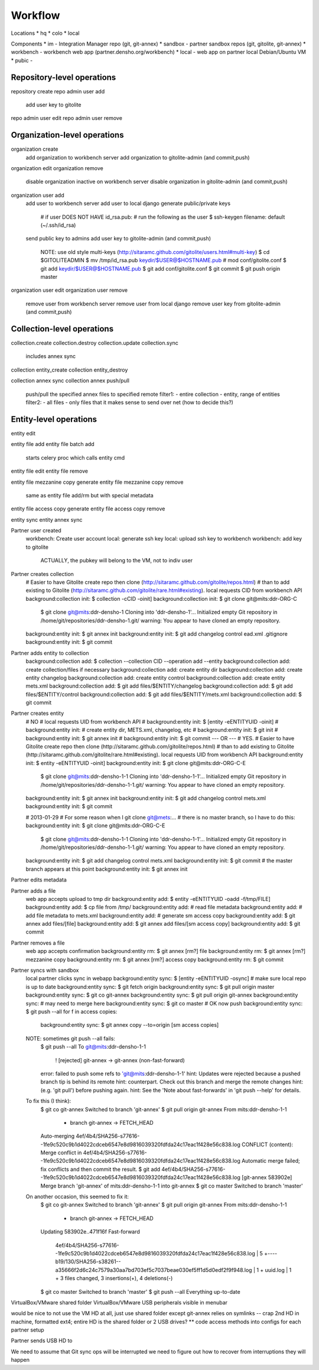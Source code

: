 Workflow
========


Locations
* hq
* colo
* local

Components
* im - Integration Manager repo (git, git-annex)
* sandbox - partner sandbox repos (git, gitolite, git-annex)
* workbench - workbench web app (partner.densho.org/workbench)
* local - web app on partner local Debian/Ubuntu VM
* pubic - 



Repository-level operations
----------

repository create
repo admin user add
    add user key to gitolite
repo admin user edit
repo admin user remove

Organization-level operations
----------

organization create
    add organization to workbench server
    add organization to gitolite-admin (and commit,push)
organization edit
organization remove
    disable organization inactive on workbench server
    disable organization in gitolite-admin (and commit,push)
organization user add
    add user to workbench server
    add user to local django
    generate public/private keys
        # if user DOES NOT HAVE id_rsa.pub:
        # run the following as the user
        $ ssh-keygen
        filename: default (~/.ssh/id_rsa)
    send public key to admins
    add user key to gitolite-admin (and commit,push)
        NOTE: use old style multi-keys (http://sitaramc.github.com/gitolite/users.html#multi-key)
        $ cd $GITOLITEADMIN
        $ mv /tmp/id_rsa.pub keydir/$USER@$HOSTNAME.pub
        # mod conf/gitolite.conf
        $ git add keydir/$USER@$HOSTNAME.pub
        $ git add conf/gitolite.conf
        $ git commit
        $ git push origin master
organization user edit
organization user remove
    remove user from workbench server
    remove user from local django
    remove user key from gitolite-admin (and commit,push)

Collection-level operations
----------

collection.create
collection.destroy
collection.update
collection.sync
    includes annex sync
collection entity_create
collection entity_destroy

collection annex sync
collection annex push/pull
    push/pull the specified annex files to specified remote
    filter1:
    - entire collection
    - entity, range of entities
    filter2:
    - all files
    - only files that it makes sense to send over net (how to decide this?)

Entity-level operations
----------

entity edit

entity file add
entity file batch add
    starts celery proc which calls entity cmd
entity file edit
entity file remove

entity file mezzanine copy generate
entity file mezzanine copy remove
    same as entity file add/rm but with special metadata

entity file access copy generate
entity file access copy remove

entity sync
entity annex sync




Partner user created
    workbench: Create user account
    local: generate ssh key
    local: upload ssh key to workbench
    workbench: add key to gitolite
        ACTUALLY, the pubkey will belong to the VM, not to indiv user


Partner creates collection
    # Easier to have Gitolite create repo then clone (http://sitaramc.github.com/gitolite/repos.html)
    # than to add existing to Gitolite (http://sitaramc.github.com/gitolite/rare.html#existing).
    local requests CID from workbench API
    background:collection init: $ collection -cCID -oinit]
    background:collection init: $ git clone git@mits:ddr-ORG-C
        $ git clone git@mits:ddr-densho-1
        Cloning into 'ddr-densho-1'...
        Initialized empty Git repository in /home/git/repositories/ddr-densho-1.git/
        warning: You appear to have cloned an empty repository.
    background:entity init: $ git annex init
    background:entity init: $ git add changelog control ead.xml .gitignore
    background:entity init: $ git commit


Partner adds entity to collection
    background:collection add: $ collection --collection CID --operation add --entity
    background:collection add: create collection/files if necessary
    background:collection add: create entity dir
    background:collection add: create entity changelog
    background:collection add: create entity control
    background:collection add: create entity mets.xml
    background:collection add: $ git add files/$ENTITY/changelog
    background:collection add: $ git add files/$ENTITY/control
    background:collection add: $ git add files/$ENTITY/mets.xml
    background:collection add: $ git commit


Partner creates entity
    # NO
    # local requests UID from workbench API
    # background:entity init: $ [entity -eENTITYUID -oinit]
    # background:entity init: # create entity dir, METS.xml, changelog, etc
    # background:entity init: $ git init
    # background:entity init: $ git annex init
    # background:entity init: $ git commit
    --- OR ---
    # YES.
    # Easier to have Gitolite create repo then clone (http://sitaramc.github.com/gitolite/repos.html)
    # than to add existing to Gitolite (http://sitaramc.github.com/gitolite/rare.html#existing).
    local requests UID from workbench API
    background:entity init: $ entity -eENTITYUID -oinit]
    background:entity init: $ git clone git@mits:ddr-ORG-C-E
        $ git clone git@mits:ddr-densho-1-1
        Cloning into 'ddr-densho-1-1'...
        Initialized empty Git repository in /home/git/repositories/ddr-densho-1-1.git/
        warning: You appear to have cloned an empty repository.
    background:entity init: $ git annex init
    background:entity init: $ git add changelog control mets.xml
    background:entity init: $ git commit

    # 2013-01-29
    # For some reason when I git clone git@mets:...
    # there is no master branch, so I have to do this:
    background:entity init: $ git clone git@mits:ddr-ORG-C-E
        $ git clone git@mits:ddr-densho-1-1
        Cloning into 'ddr-densho-1-1'...
        Initialized empty Git repository in /home/git/repositories/ddr-densho-1-1.git/
        warning: You appear to have cloned an empty repository.
    background:entity init: $ git add changelog control mets.xml
    background:entity init: $ git commit
    # the master branch appears at this point
    background:entity init: $ git annex init



Partner edits metadata


Partner adds a file
    web app accepts upload to tmp dir
    background:entity add: $ entity -eENTITYUID -oadd -f/tmp/FILE]
    background:entity add: $ cp file from /tmp/
    background:entity add: # read file metadata
    background:entity add: # add file metadata to mets.xml
    background:entity add: # generate sm access copy
    background:entity add: $ git annex add files/[file]
    background:entity add: $ git annex add files/[sm access copy]
    background:entity add: $ git commit

Partner removes a file
    web app accepts confirmation
    background:entity rm: $ git annex [rm?] file
    background:entity rm: $ git annex [rm?] mezzanine copy
    background:entity rm: $ git annex [rm?] access copy
    background:entity rm: $ git commit

Partner syncs with sandbox
    local partner clicks sync in webapp
    background:entity sync: $ [entity -eENTITYUID -osync]
    # make sure local repo is up to date
    background:entity sync: $ git fetch origin
    background:entity sync: $ git pull origin master
    background:entity sync: $ git co git-annex
    background:entity sync: $ git pull origin git-annex
    background:entity sync: # may need to merge here
    background:entity sync: $ git co master
    # OK now push
    background:entity sync: $ git push --all
    for f in access copies:
        background:entity sync: $ git annex copy --to=origin [sm access copies]
    
    NOTE: sometimes git push --all fails:
        $ git push --all
        To git@mits:ddr-densho-1-1
         ! [rejected]        git-annex -> git-annex (non-fast-forward)
        error: failed to push some refs to 'git@mits:ddr-densho-1-1'
        hint: Updates were rejected because a pushed branch tip is behind its remote
        hint: counterpart. Check out this branch and merge the remote changes
        hint: (e.g. 'git pull') before pushing again.
        hint: See the 'Note about fast-forwards' in 'git push --help' for details.
     
    To fix this (I think):
        $ git co git-annex
        Switched to branch 'git-annex'
        $ git pull origin git-annex
        From mits:ddr-densho-1-1
         * branch            git-annex  -> FETCH_HEAD
        Auto-merging 4ef/4b4/SHA256-s77616--1fe9c520c9b1d4022cdceb6547e8d9816039320fdfda24c17eac1f428e56c838.log
        CONFLICT (content): Merge conflict in 4ef/4b4/SHA256-s77616--1fe9c520c9b1d4022cdceb6547e8d9816039320fdfda24c17eac1f428e56c838.log
        Automatic merge failed; fix conflicts and then commit the result.
        $ git add 4ef/4b4/SHA256-s77616--1fe9c520c9b1d4022cdceb6547e8d9816039320fdfda24c17eac1f428e56c838.log
        [git-annex 583902e] Merge branch 'git-annex' of mits:ddr-densho-1-1 into git-annex
        $ git co master
        Switched to branch 'master'
     
    On another occasion, this seemed to fix it:
        $ git co git-annex
        Switched to branch 'git-annex'
        $ git pull origin git-annex
        From mits:ddr-densho-1-1
         * branch            git-annex  -> FETCH_HEAD
        Updating 583902e..471f16f
        Fast-forward
         4ef/4b4/SHA256-s77616--1fe9c520c9b1d4022cdceb6547e8d9816039320fdfda24c17eac1f428e56c838.log |    5 +----
         b19/130/SHA256-s38261--a35666f2d6c24c7579a30aa7bd703ef5c7037beae030ef5ff1d5d0edf2f9f948.log |    1 +
         uuid.log                                                                                    |    1 +
         3 files changed, 3 insertions(+), 4 deletions(-)
        $ git co master
        Switched to branch 'master'
        $ git push --all
        Everything up-to-date


VirtualBox/VMware shared folder
VirtualBox/VMware USB peripherals visible in menubar

would be nice to not use the VM HD at all, just use shared folder
except git-annex relies on symlinks -- crap
2nd HD in machine, formatted ext4; entire HD is the shared folder
or 2 USB drives?
** code access methods into configs for each partner setup

Partner sends USB HD to 

We need to assume that Git sync ops will be interrupted
we need to figure out how to recover from interruptions
they will happen
